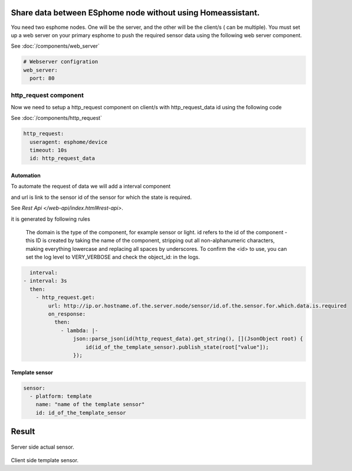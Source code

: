 Share data between ESphome node without using Homeassistant.
============================================================
You need two esphome nodes. One will be the server, and the other will be the client/s ( can be multiple). You must set up a web server on your primary esphome to push the required sensor data using the following web server component.

See :doc:`/components/web_server`

.. code-block:: yaml

    # Webserver configration
    web_server:
      port: 80
  
http_request component
----------------------
Now we need to setup a http_request component on client/s with http_request_data id using the following code

See :doc:`/components/http_request`

.. code-block:: yaml

    http_request:
      useragent: esphome/device
      timeout: 10s
      id: http_request_data

Automation
**********
To automate the request of data we will add a interval component 


and  url is link to the sensor id of the sensor for which the state is required.

See `Rest Api </web-api/index.html#rest-api>`.

it is generated by following rules 



    The domain is the type of the component, for example sensor or light. id refers to the id of the component - this ID is created by taking the name of the component, stripping out all non-alphanumeric characters, making everything lowercase and replacing all spaces by underscores. To confirm the <id> to use, you can set the log level to VERY_VERBOSE and check the object_id: in the logs.


.. code-block:: yaml

    interval:
  - interval: 3s
    then:
      - http_request.get: 
          url: http://ip.or.hostname.of.the.server.node/sensor/id.of.the.sensor.for.which.data.is.required
          on_response:
            then:
              - lambda: |-
                  json::parse_json(id(http_request_data).get_string(), [](JsonObject root) {
                      id(id_of_the_template_sensor).publish_state(root["value"]);
                  });


Template sensor 
***************

.. code-block:: yaml

    sensor:
      - platform: template
        name: "name of the template sensor"
        id: id_of_the_template_sensor
                  


                  
                  
                  
Result
======

.. figure:: images/server.png
    :align: center
    :width: 40.0

Server side actual sensor.


.. figure:: images/clients.png
    :align: center
    :width: 40.0%

Client side template sensor.
  

